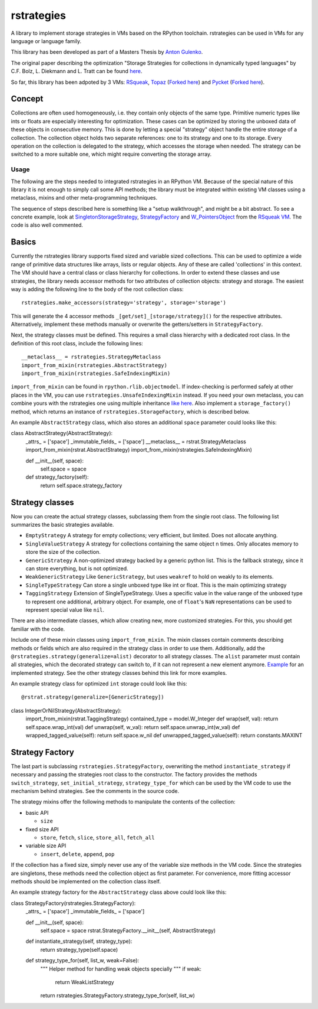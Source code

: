 rstrategies
===========

A library to implement storage strategies in VMs based on the RPython
toolchain. rstrategies can be used in VMs for any language or language
family.

This library has been developed as part of a Masters Thesis by `Anton
Gulenko <https://github.com/antongulenko>`__.

The original paper describing the optimization "Storage Strategies for
collections in dynamically typed languages" by C.F. Bolz, L. Diekmann
and L. Tratt can be found
`here <http://stups.hhu.de/mediawiki/images/3/3b/Pub-BoDiTr13_246.pdf>`__.

So far, this library has been adpoted by 3 VMs:
`RSqueak <https://github.com/HPI-SWA-Lab/RSqueak>`__,
`Topaz <https://github.com/topazproject/topaz>`__ (`Forked
here <https://github.com/antongulenko/topaz/tree/rstrategies>`__) and
`Pycket <https://github.com/samth/pycket>`__ (`Forked
here <https://github.com/antongulenko/pycket/tree/rstrategies>`__).

Concept
-------

Collections are often used homogeneously, i.e. they contain only objects
of the same type. Primitive numeric types like ints or floats are
especially interesting for optimization. These cases can be optimized by
storing the unboxed data of these objects in consecutive memory. This is
done by letting a special "strategy" object handle the entire storage of
a collection. The collection object holds two separate references: one
to its strategy and one to its storage. Every operation on the
collection is delegated to the strategy, which accesses the storage when
needed. The strategy can be switched to a more suitable one, which might
require converting the storage array.

Usage
~~~~~

The following are the steps needed to integrated rstrategies in an
RPython VM. Because of the special nature of this library it is not
enough to simply call some API methods; the library must be integrated
within existing VM classes using a metaclass, mixins and other
meta-programming techniques.

The sequence of steps described here is something like a "setup
walkthrough", and might be a bit abstract. To see a concrete example,
look at
`SingletonStorageStrategy <https://github.com/HPI-SWA-Lab/RSqueak/blob/d048f713002c01c9b121c80e8eb9bea33ed742d6/spyvm/storage.py#L73>`__,
`StrategyFactory <https://github.com/HPI-SWA-Lab/RSqueak/blob/d048f713002c01c9b121c80e8eb9bea33ed742d6/spyvm/storage.py#L126>`__
and
`W\_PointersObject <https://github.com/HPI-SWA-Lab/RSqueak/blob/d048f713002c01c9b121c80e8eb9bea33ed742d6/spyvm/model.py#L616>`__
from the `RSqueak VM <https://github.com/HPI-SWA-Lab/RSqueak>`__. The
code is also well commented.

Basics
-------

Currently the rstrategies library supports fixed sized and variable
sized collections. This can be used to optimize a wide range of
primitive data structures like arrays, lists or regular objects. Any of
these are called 'collections' in this context. The VM should have a
central class or class hierarchy for collections. In order to extend
these classes and use strategies, the library needs accessor methods for
two attributes of collection objects: strategy and storage. The easiest
way is adding the following line to the body of the root collection
class:

::

    rstrategies.make_accessors(strategy='strategy', storage='storage')

This will generate the 4 accessor methods
``_[get/set]_[storage/strategy]()`` for the respective attributes.
Alternatively, implement these methods manually or overwrite the
getters/setters in ``StrategyFactory``.

Next, the strategy classes must be defined. This requires a small class
hierarchy with a dedicated root class. In the definition of this root
class, include the following lines:

::

        __metaclass__ = rstrategies.StrategyMetaclass
        import_from_mixin(rstrategies.AbstractStrategy)
        import_from_mixin(rstrategies.SafeIndexingMixin)

``import_from_mixin`` can be found in ``rpython.rlib.objectmodel``. If
index-checking is performed safely at other places in the VM, you can
use ``rstrategies.UnsafeIndexingMixin`` instead. If you need your own
metaclass, you can combine yours with the rstrategies one using multiple
inheritance `like
here <https://github.com/HPI-SWA-Lab/RSqueak/blob/d5ff2572106d23a5246884de6f8b86f46d85f4f7/spyvm/storage_contexts.py#L24>`__.
Also implement a ``storage_factory()`` method, which returns an instance
of ``rstrategies.StorageFactory``, which is described below.

An example ``AbstractStrategy`` class, which also stores an additional ``space`` parameter could looks like this:

::

class AbstractStrategy(AbstractStrategy):
    _attrs_ = ['space']
    _immutable_fields_ = ['space']
    __metaclass__ = rstrat.StrategyMetaclass
    import_from_mixin(rstrat.AbstractStrategy)
    import_from_mixin(rstrategies.SafeIndexingMixin)
    
    def __init__(self, space):
        self.space = space
    
    def strategy_factory(self):
        return self.space.strategy_factory


Strategy classes
----------------

Now you can create the actual strategy classes, subclassing them from
the single root class. The following list summarizes the basic
strategies available.

- ``EmptyStrategy`` A strategy for empty collections; very efficient, but limited. Does not allocate anything.
- ``SingleValueStrategy`` A strategy for collections containing the same object ``n`` times. Only allocates memory to store the size of the collection.
- ``GenericStrategy`` A non-optimized strategy backed by a generic python list. This is the fallback strategy, since it can store everything, but is not optimized.
- ``WeakGenericStrategy`` Like ``GenericStrategy``, but uses ``weakref`` to hold on weakly to its elements.
- ``SingleTypeStrategy`` Can store a single unboxed type like int or float. This is the main optimizing strategy
- ``TaggingStrategy`` Extension of SingleTypeStrategy. Uses a specific value in the value range of the unboxed type to represent one additional, arbitrary object. For example, one of ``float``'s ``NaN`` representations can be used to represent special value like ``nil``.

There are also intermediate classes, which allow creating new, more
customized strategies. For this, you should get familiar with the code.

Include one of these mixin classes using ``import_from_mixin``. The
mixin classes contain comments describing methods or fields which are
also required in the strategy class in order to use them. Additionally,
add the ``@rstrategies.strategy(generalize=alist)`` decorator to all
strategy classes. The ``alist`` parameter must contain all strategies,
which the decorated strategy can switch to, if it can not represent a
new element anymore.
`Example <https://github.com/HPI-SWA-Lab/RSqueak/blob/d5ff2572106d23a5246884de6f8b86f46d85f4f7/spyvm/storage.py#L87>`__
for an implemented strategy. See the other strategy classes behind this
link for more examples.

An example strategy class for optimized ``int`` storage could look like this:

::

@rstrat.strategy(generalize=[GenericStrategy])
class IntegerOrNilStrategy(AbstractStrategy):
    import_from_mixin(rstrat.TaggingStrategy)
    contained_type = model.W_Integer
    def wrap(self, val): return self.space.wrap_int(val)
    def unwrap(self, w_val): return self.space.unwrap_int(w_val)
    def wrapped_tagged_value(self): return self.space.w_nil
    def unwrapped_tagged_value(self): return constants.MAXINT

Strategy Factory
----------------

The last part is subclassing ``rstrategies.StrategyFactory``,
overwriting the method ``instantiate_strategy`` if necessary and passing
the strategies root class to the constructor. The factory provides the
methods ``switch_strategy``, ``set_initial_strategy``,
``strategy_type_for`` which can be used by the VM code to use the
mechanism behind strategies. See the comments in the source code.

The strategy mixins offer the following methods to manipulate the
contents of the collection:

- basic API

  - ``size``

- fixed size API

  - ``store``, ``fetch``, ``slice``, ``store_all``, ``fetch_all``

- variable size API

  - ``insert``, ``delete``, ``append``, ``pop``

If the collection has a fixed size, simply never use any of the variable
size methods in the VM code. Since the strategies are singletons, these
methods need the collection object as first parameter. For convenience,
more fitting accessor methods should be implemented on the collection
class itself.

An example strategy factory for the ``AbstractStrategy`` class above could look like this:

::

class StrategyFactory(rstrategies.StrategyFactory):
    _attrs_ = ['space']
    _immutable_fields_ = ['space']
    
    def __init__(self, space):
        self.space = space
        rstrat.StrategyFactory.__init__(self, AbstractStrategy)
    
    def instantiate_strategy(self, strategy_type):
        return strategy_type(self.space)
    
    def strategy_type_for(self, list_w, weak=False):
        """
        Helper method for handling weak objects specially
        """
        if weak:
            return WeakListStrategy
        return rstrategies.StrategyFactory.strategy_type_for(self, list_w)
    